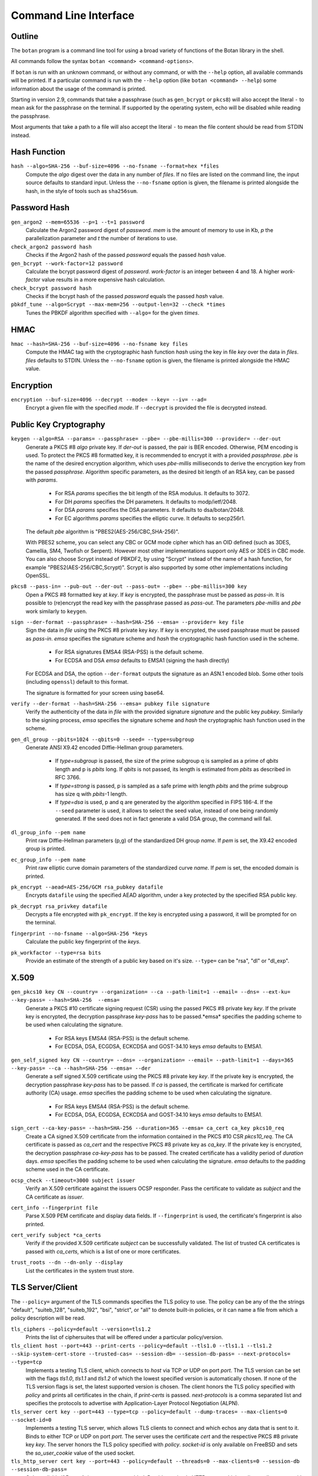 Command Line Interface
========================================
.. highlight:: sh

Outline
------------

The ``botan`` program is a command line tool for using a broad variety
of functions of the Botan library in the shell.

All commands follow the syntax ``botan <command> <command-options>``.

If ``botan`` is run with an unknown command, or without any command, or with the
``--help`` option, all available commands will be printed. If a particular
command is run with the ``--help`` option (like ``botan <command> --help``)
some information about the usage of the command is printed.

Starting in version 2.9, commands that take a passphrase (such as
``gen_bcrypt`` or ``pkcs8``) will also accept the literal ``-`` to mean
ask for the passphrase on the terminal. If supported by the operating
system, echo will be disabled while reading the passphrase.

Most arguments that take a path to a file will also accept the literal ``-``
to mean the file content should be read from STDIN instead.

Hash Function
----------------
``hash --algo=SHA-256 --buf-size=4096 --no-fsname --format=hex *files``
  Compute the *algo* digest over the data in any number of *files*. If
  no files are listed on the command line, the input source defaults
  to standard input. Unless the ``--no-fsname`` option is given, the
  filename is printed alongside the hash, in the style of tools such
  as ``sha256sum``.

Password Hash
----------------
``gen_argon2 --mem=65536 --p=1 --t=1 password``
  Calculate the Argon2 password digest of *password*. *mem* is the amount of
  memory to use in Kb, *p* the parallelization parameter and *t* the number of
  iterations to use.

``check_argon2 password hash``
  Checks if the Argon2 hash of the passed *password* equals the passed *hash* value.

``gen_bcrypt --work-factor=12 password``
  Calculate the bcrypt password digest of *password*. *work-factor* is an
  integer between 4 and 18.  A higher *work-factor* value results in a
  more expensive hash calculation.

``check_bcrypt password hash``
  Checks if the bcrypt hash of the passed *password* equals the passed *hash* value.

``pbkdf_tune --algo=Scrypt --max-mem=256 --output-len=32 --check *times``
  Tunes the PBKDF algorithm specified with ``--algo=`` for the given *times*.

HMAC
----------------
``hmac --hash=SHA-256 --buf-size=4096 --no-fsname key files``
  Compute the HMAC tag with the cryptographic hash function *hash*
  using the key in file *key* over the data in *files*. *files*
  defaults to STDIN. Unless the ``--no-fsname`` option is given, the
  filename is printed alongside the HMAC value.

Encryption
----------------
``encryption --buf-size=4096 --decrypt --mode= --key= --iv= --ad=``
  Encrypt a given file with the specified *mode*.  If ``--decrypt`` is provided
  the file is decrypted instead.

Public Key Cryptography
-------------------------------------
``keygen --algo=RSA --params= --passphrase= --pbe= --pbe-millis=300 --provider= --der-out``
  Generate a PKCS #8 *algo* private key. If *der-out* is passed, the pair is BER
  encoded.  Otherwise, PEM encoding is used. To protect the PKCS #8 formatted
  key, it is recommended to encrypt it with a provided *passphrase*. *pbe* is
  the name of the desired encryption algorithm, which uses *pbe-millis*
  milliseconds to derive the encryption key from the passed
  *passphrase*. Algorithm specific parameters, as the desired bit length of an
  RSA key, can be passed with *params*.

    - For RSA *params* specifies the bit length of the RSA modulus. It defaults to 3072.
    - For DH *params* specifies the DH parameters. It defaults to modp/ietf/2048.
    - For DSA *params* specifies the DSA parameters. It defaults to dsa/botan/2048.
    - For EC algorithms *params* specifies the elliptic curve. It defaults to secp256r1.

  The default *pbe* algorithm is "PBES2(AES-256/CBC,SHA-256)".

  With PBES2 scheme, you can select any CBC or GCM mode cipher which has an OID
  defined (such as 3DES, Camellia, SM4, Twofish or Serpent). However most other
  implementations support only AES or 3DES in CBC mode. You can also choose
  Scrypt instead of PBKDF2, by using "Scrypt" instead of the name of a hash
  function, for example "PBES2(AES-256/CBC,Scrypt)". Scrypt is also supported by
  some other implementations including OpenSSL.

``pkcs8 --pass-in= --pub-out --der-out --pass-out= --pbe= --pbe-millis=300 key``
  Open a PKCS #8 formatted key at *key*. If *key* is encrypted, the passphrase
  must be passed as *pass-in*. It is possible to (re)encrypt the read key with
  the passphrase passed as *pass-out*. The parameters *pbe-millis* and *pbe*
  work similarly to ``keygen``.

``sign --der-format --passphrase= --hash=SHA-256 --emsa= --provider= key file``
  Sign the data in *file* using the PKCS #8 private key *key*. If *key* is
  encrypted, the used passphrase must be passed as *pass-in*. *emsa* specifies
  the signature scheme and *hash* the cryptographic hash function used in the
  scheme.

    - For RSA signatures EMSA4 (RSA-PSS) is the default scheme.
    - For ECDSA and DSA *emsa* defaults to EMSA1 (signing the hash directly)

  For ECDSA and DSA, the option ``--der-format`` outputs the signature as an
  ASN.1 encoded blob. Some other tools (including ``openssl``) default to this
  format.

  The signature is formatted for your screen using base64.

``verify --der-format --hash=SHA-256 --emsa= pubkey file signature``
  Verify the authenticity of the data in *file* with the provided signature
  *signature* and the public key *pubkey*. Similarly to the signing process,
  *emsa* specifies the signature scheme and *hash* the cryptographic hash
  function used in the scheme.

``gen_dl_group --pbits=1024 --qbits=0 --seed= --type=subgroup``
  Generate ANSI X9.42 encoded Diffie-Hellman group parameters.

    - If *type=subgroup* is passed, the size of the prime subgroup q is sampled
      as a prime of *qbits* length and p is *pbits* long. If *qbits* is not
      passed, its length is estimated from *pbits* as described in RFC 3766.
    - If *type=strong* is passed, p is sampled as a safe prime with length
      *pbits* and the prime subgroup has size q with *pbits*-1 length.
    - If *type=dsa* is used, p and q are generated by the algorithm specified in
      FIPS 186-4. If the ``--seed`` parameter is used, it allows to select the
      seed value, instead of one being randomly generated. If the seed does not
      in fact generate a valid DSA group, the command will fail.

``dl_group_info --pem name``
  Print raw Diffie-Hellman parameters (p,g) of the standardized DH group
  *name*. If *pem* is set, the X9.42 encoded group is printed.

``ec_group_info --pem name``
  Print raw elliptic curve domain parameters of the standardized curve *name*. If
  *pem* is set, the encoded domain is printed.

``pk_encrypt --aead=AES-256/GCM rsa_pubkey datafile``
  Encrypts ``datafile`` using the specified AEAD algorithm, under a key protected
  by the specified RSA public key.

``pk_decrypt rsa_privkey datafile``
  Decrypts a file encrypted with ``pk_encrypt``. If the key is encrypted using a
  password, it will be prompted for on the terminal.

``fingerprint --no-fsname --algo=SHA-256 *keys``
  Calculate the public key fingerprint of the *keys*.

``pk_workfactor --type=rsa bits``
  Provide an estimate of the strength of a public key based on it's size.
  ``--type=`` can be "rsa", "dl" or "dl_exp".

X.509
----------------------------------------------

``gen_pkcs10 key CN --country= --organization= --ca --path-limit=1 --email= --dns= --ext-ku= --key-pass= --hash=SHA-256  --emsa=``
  Generate a PKCS #10 certificate signing request (CSR) using the passed PKCS #8
  private key *key*. If the private key is encrypted, the decryption passphrase
  *key-pass* has to be passed.*emsa* specifies the padding scheme to be used
  when calculating the signature.

    - For RSA keys EMSA4 (RSA-PSS) is the default scheme.
    - For ECDSA, DSA, ECGDSA, ECKCDSA and GOST-34.10 keys *emsa* defaults to EMSA1.

``gen_self_signed key CN --country= --dns= --organization= --email= --path-limit=1 --days=365 --key-pass= --ca --hash=SHA-256 --emsa= --der``
  Generate a self signed X.509 certificate using the PKCS #8 private key
  *key*. If the private key is encrypted, the decryption passphrase *key-pass*
  has to be passed. If *ca* is passed, the certificate is marked for certificate
  authority (CA) usage. *emsa* specifies the padding scheme to be used when
  calculating the signature.

    - For RSA keys EMSA4 (RSA-PSS) is the default scheme.
    - For ECDSA, DSA, ECGDSA, ECKCDSA and GOST-34.10 keys *emsa* defaults to EMSA1.

``sign_cert --ca-key-pass= --hash=SHA-256 --duration=365 --emsa= ca_cert ca_key pkcs10_req``
  Create a CA signed X.509 certificate from the information contained in the
  PKCS #10 CSR *pkcs10_req*. The CA certificate is passed as *ca_cert* and the
  respective PKCS #8 private key as *ca_key*. If the private key is encrypted,
  the decryption passphrase *ca-key-pass* has to be passed. The created
  certificate has a validity period of *duration* days. *emsa* specifies the
  padding scheme to be used when calculating the signature. *emsa* defaults to
  the padding scheme used in the CA certificate.

``ocsp_check --timeout=3000 subject issuer``
  Verify an X.509 certificate against the issuers OCSP responder. Pass the
  certificate to validate as *subject* and the CA certificate as *issuer*.

``cert_info --fingerprint file``
  Parse X.509 PEM certificate and display data fields. If ``--fingerprint`` is
  used, the certificate's fingerprint is also printed.

``cert_verify subject *ca_certs``
  Verify if the provided X.509 certificate *subject* can be successfully
  validated. The list of trusted CA certificates is passed with *ca_certs*,
  which is a list of one or more certificates.

``trust_roots --dn --dn-only --display``
  List the certificates in the system trust store.

TLS Server/Client
-----------------------

The ``--policy=`` argument of the TLS commands specifies the TLS policy to use.
The policy can be any of the the strings "default", "suiteb_128", "suiteb_192",
"bsi", "strict", or "all" to denote built-in policies, or it can name a file
from which a policy description will be read.

``tls_ciphers --policy=default --version=tls1.2``
  Prints the list of ciphersuites that will be offered under a particular
  policy/version.

``tls_client host --port=443 --print-certs --policy=default --tls1.0 --tls1.1 --tls1.2 --skip-system-cert-store --trusted-cas= --session-db= --session-db-pass= --next-protocols= --type=tcp``
  Implements a testing TLS client, which connects to *host* via TCP or UDP on
  port *port*. The TLS version can be set with the flags *tls1.0*, *tls1.1* and
  *tls1.2* of which the lowest specified version is automatically chosen.  If
  none of the TLS version flags is set, the latest supported version is
  chosen. The client honors the TLS policy specified with *policy* and
  prints all certificates in the chain, if *print-certs* is passed.
  *next-protocols* is a comma separated list and specifies the protocols to
  advertise with Application-Layer Protocol Negotiation (ALPN).

``tls_server cert key --port=443 --type=tcp --policy=default --dump-traces= --max-clients=0 --socket-id=0``
  Implements a testing TLS server, which allows TLS clients to connect and which
  echos any data that is sent to it. Binds to either TCP or UDP on port
  *port*. The server uses the certificate *cert* and the respective PKCS #8
  private key *key*. The server honors the TLS policy specified with *policy*.
  *socket-id* is only available on FreeBSD and sets the *so_user_cookie* value
  of the used socket.

``tls_http_server cert key --port=443 --policy=default --threads=0 --max-clients=0 --session-db --session-db-pass=``
  Only available if Boost.Asio support was enabled. Provides a simple HTTP server
  which replies to all requests with an informational text output. The server
  honors the TLS policy specified with *policy*.

``tls_proxy listen_port target_host target_port server_cert server_key--policy=default --threads=0 --max-clients=0 --session-db= --session-db-pass=``
  Only available if Boost.Asio support was enabled. Listens on a port and
  forwards all connects to a target server specified at
  ``target_host`` and ``target_port``.

``tls_client_hello --hex input``
  Parse and print a TLS client hello message.

Number Theory
-----------------------
``is_prime --prob=56 n``
  Test if the integer *n* is composite or prime with a Miller-Rabin primality test with *(prob+2)/2* iterations.

``factor n``
  Factor the integer *n* using a combination of trial division by small primes, and Pollard's Rho algorithm.
  It can in reasonable time factor integers up to 110 bits or so.

``gen_prime --count=1 bits``
  Samples *count* primes with a length of *bits* bits.

``mod_inverse n mod``
  Calculates a modular inverse.

PSK Database
--------------------

The PSK database commands are only available if sqlite3 support was compiled in.

``psk_set db db_key name psk``
  Using the PSK database named db and encrypting under the (hex) key ``db_key``,
  save the provided psk (also hex) under ``name``::

    $ botan psk_set psk.db deadba55 bunny f00fee

``psk_get db db_key name``
  Get back a value saved with ``psk_set``::

    $ botan psk_get psk.db deadba55 bunny
    f00fee

``psk_list db db_key``
  List all values saved to the database under the given key::

    $ botan psk_list psk.db deadba55
    bunny

Secret Sharing
------------------

Split a file into several shares.

``tss_split M N data_file --id= --share-prefix=share --share-suffix=tss --hash=SHA-256``
  Split a file into ``N`` pieces any ``M`` of which suffices to
  recover the original input. The ID allows specifying a unique key ID
  which may be up to 16 bytes long, this ensures that shares can be
  uniquely matched.  If not specified a random 16 byte value is
  used. A checksum can be appended to the data to help verify correct
  recovery, this can be disabled using ``--hash=None``.

``tss_recover *shares``
  Recover some data split by ``tss_split``. If insufficient number of
  shares are provided an error is printed.

Data Encoding/Decoding
------------------------

``base32_dec file``
  Encode *file* to Base32.

``base32_enc file``
  Decode Base32 encoded *file*.

``base58_enc --check file``
  Encode *file* to Base58. If ``--check`` is provided Base58Check is used.

``base58_dec --check file``
  Decode Base58 encoded *file*. If ``--check`` is provided Base58Check is used.

``base64_dec file``
  Encode *file* to Base64.

``base64_enc file``
  Decode Base64 encoded *file*.

``hex_dec file``
  Encode *file* to Hex.

``hex_enc file``
  Decode Hex encoded *file*.

Miscellaneous Commands
-------------------------------------
``version --full``
  Print the version number. If option ``--full`` is provided,
  additional details are printed.

``has_command cmd``
  Test if the command *cmd* is available.

``config info_type``
  Prints build information, useful for applications which want to
  build against the library.  The ``info_type`` argument can be any of
  ``prefix``, ``cflags``, ``ldflags``, or ``libs``. This is
  similar to information provided by the ``pkg-config`` tool.

``cpuid``
  List available processor flags (AES-NI, SIMD extensions, ...).

``cpu_clock --test-duration=500``
  Estimate the speed of the CPU cycle counter.

``asn1print --skip-context-specific --print-limit=4096 --bin-limit=2048 --max-depth=64 --pem file```
  Decode and print *file* with ASN.1 Basic Encoding Rules (BER). If flag ``--pem`` is
  used, or the filename ends in ``.pem``, then PEM encoding is assumed. Otherwise
  the input is assumed to be binary DER/BER.

``http_get --redirects=1 --timeout=3000 url``
  Retrieve resource from the passed http *url*.

``speed --msec=500 --format=default --ecc-groups= --provider= --buf-size=1024 --clear-cpuid= --cpu-clock-speed=0 --cpu-clock-ratio=1.0 *algos``
  Measures the speed of the passed *algos*. If no *algos* are passed all
  available speed tests are executed. *msec* (in milliseconds) sets the period
  of measurement for each algorithm. The *buf-size* option allows testing the
  same algorithm on one or more input sizes, for example
  ``speed --buf-size=136,1500 AES-128/GCM`` tests the performance of GCM for
  small and large packet sizes.
  *format* can be "default", "table" or "json".

``timing_test test_type --test-data-file= --test-data-dir=src/tests/data/timing --warmup-runs=1000 --measurement-runs=10000``
  Run various timing side channel tests.

``rng --format=hex --system --rdrand --auto --entropy --drbg --drbg-seed= *bytes``
  Sample *bytes* random bytes from the specified random number generator. If
  *system* is set, the system RNG is used. If *rdrand* is set, the hardware
  RDRAND instruction is used. If *auto* is set, AutoSeeded_RNG is used, seeded
  with the system RNG if available or the global entropy source otherwise. If
  *entropy* is set, AutoSeeded_RNG is used, seeded with the global entropy
  source. If *drbg* is set, HMAC_DRBG is used seeded with *drbg-seed*.

``entropy --truncate-at=128 source``
  Sample a raw entropy source.

``cc_encrypt CC passphrase --tweak=``
  Encrypt the passed valid credit card number *CC* using FPE encryption and the
  passphrase *passphrase*. The key is derived from the passphrase using PBKDF2
  with SHA256. Due to the nature of FPE, the ciphertext is also a credit card
  number with a valid checksum. *tweak* is public and parameterizes the
  encryption function.

``cc_decrypt CC passphrase --tweak=``
  Decrypt the passed valid ciphertext *CC* using FPE decryption with
  the passphrase *passphrase* and the tweak *tweak*.

``roughtime_check --raw-time chain-file``
  Parse and validate a Roughtime chain file.

``roughtime --raw-time --chain-file=roughtime-chain --max-chain-size=128 --check-local-clock=60 --host= --pubkey= --servers-file=``
  Retrieve time from a Roughtime server and store it in a chain file.

``uuid``
  Generate and print a random UUID.

``compress --type=gzip --level=6 --buf-size=8192 file``
  Compress a given file.

``decompress --buf-size=8192 file``
  Decompress a given compressed archive.
